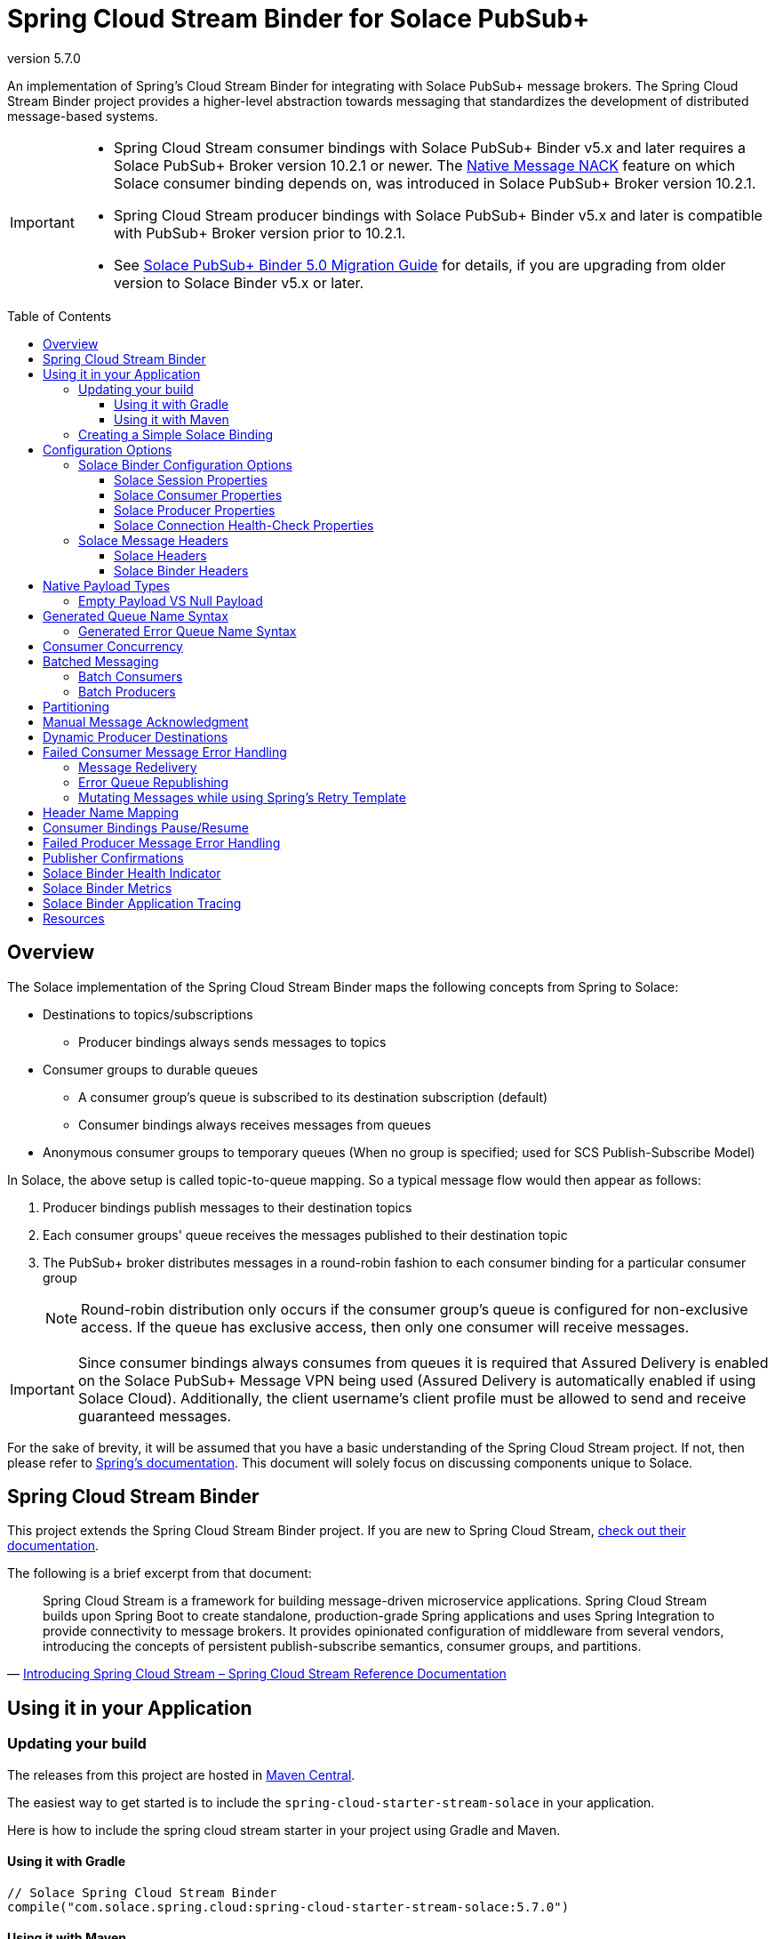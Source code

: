 = Spring Cloud Stream Binder for Solace PubSub+
:revnumber: 5.7.0
:toc: preamble
:toclevels: 3
:icons: font
:scst-version: 4.2

// Github-Specific Settings
ifdef::env-github[]
:tip-caption: :bulb:
:note-caption: :information_source:
:important-caption: :heavy_exclamation_mark:
:caution-caption: :fire:
:warning-caption: :warning:
endif::[]

An implementation of Spring's Cloud Stream Binder for integrating with Solace PubSub+ message brokers. The Spring Cloud Stream Binder project provides a higher-level abstraction towards messaging that standardizes the development of distributed message-based systems.

[IMPORTANT]
====
* Spring Cloud Stream consumer bindings with Solace PubSub+ Binder v5.x and later requires a Solace PubSub+ Broker version 10.2.1 or newer. The https://docs.solace.com/Release-Notes/Release-Info-appliance-sw-releases.htm#Event_Broker_Releases#:~:text=Broker%20Support%20For%20Message%20NACK[Native Message NACK] feature on which Solace consumer binding depends on, was introduced in Solace PubSub+ Broker version 10.2.1.

* Spring Cloud Stream producer bindings with Solace PubSub+ Binder v5.x and later is compatible with PubSub+ Broker version prior to 10.2.1.

* See xref:solace-binder-5.x-migration-guide.adoc#_solace_pubsub_binder_5_0_migration_guide[Solace PubSub+ Binder 5.0 Migration Guide] for details, if you are upgrading from older version to Solace Binder v5.x or later.
====

== Overview

The Solace implementation of the Spring Cloud Stream Binder maps the following concepts from Spring to Solace:

* Destinations to topics/subscriptions
** Producer bindings always sends messages to topics
* Consumer groups to durable queues
** A consumer group's queue is subscribed to its destination subscription (default)
** Consumer bindings always receives messages from queues
* Anonymous consumer groups to temporary queues (When no group is specified; used for SCS Publish-Subscribe Model)

In Solace, the above setup is called topic-to-queue mapping. So a typical message flow would then appear as follows:

. Producer bindings publish messages to their destination topics
. Each consumer groups' queue receives the messages published to their destination topic
. The PubSub+ broker distributes messages in a round-robin fashion to each consumer binding for a particular consumer group
+
NOTE: Round-robin distribution only occurs if the consumer group's queue is configured for non-exclusive access. If the queue has exclusive access, then only one consumer will receive messages.

IMPORTANT: Since consumer bindings always consumes from queues it is required that Assured Delivery is enabled on the Solace PubSub+ Message VPN being used (Assured Delivery is automatically enabled if using Solace Cloud). Additionally, the client username's client profile must be allowed to send and receive guaranteed messages.

For the sake of brevity, it will be assumed that you have a basic understanding of the Spring Cloud Stream project. If not, then please refer to https://docs.spring.io/spring-cloud-stream/reference/{scst-version}[Spring's documentation]. This document will solely focus on discussing components unique to Solace.

== Spring Cloud Stream Binder

This project extends the Spring Cloud Stream Binder project. If you are new to Spring Cloud Stream, https://docs.spring.io/spring-cloud-stream/reference/{scst-version}[check out their documentation].

The following is a brief excerpt from that document:

[quote, 'https://docs.spring.io/spring-cloud-stream/reference/{scst-version}/spring-cloud-stream.html#spring-cloud-stream-overview-introducing[Introducing Spring Cloud Stream – Spring Cloud Stream Reference Documentation]']
____
Spring Cloud Stream is a framework for building message-driven microservice applications. Spring Cloud Stream builds upon Spring Boot to create standalone, production-grade Spring applications and uses Spring Integration to provide connectivity to message brokers. It provides opinionated configuration of middleware from several vendors, introducing the concepts of persistent publish-subscribe semantics, consumer groups, and partitions.
____

== Using it in your Application

=== Updating your build

The releases from this project are hosted in https://mvnrepository.com/artifact/com.solace.spring.cloud/spring-cloud-starter-stream-solace[Maven Central].

The easiest way to get started is to include the `spring-cloud-starter-stream-solace` in your application.

Here is how to include the spring cloud stream starter in your project using Gradle and Maven.

==== Using it with Gradle

[source,groovy,subs="attributes+"]
----
// Solace Spring Cloud Stream Binder
compile("com.solace.spring.cloud:spring-cloud-starter-stream-solace:{revnumber}")

----

==== Using it with Maven

[source,xml, subs="attributes+"]
----
<!-- Solace Spring Cloud Stream Binder -->
<dependency>
  <groupId>com.solace.spring.cloud</groupId>
  <artifactId>spring-cloud-starter-stream-solace</artifactId>
  <version>{revnumber}</version>
</dependency>
----

=== Creating a Simple Solace Binding

Starting in Spring Cloud Stream version 3 the recommended way to define binding and binding names is to use the Functional approach, which uses Spring Cloud Functions. You can learn more in the https://docs.spring.io/spring-cloud-stream/reference/{scst-version}/spring-cloud-stream/producing-and-consuming-messages.html#spring_cloud_function[Spring Cloud Function support] and https://docs.spring.io/spring-cloud-stream/reference/{scst-version}/spring-cloud-stream/functional-binding-names.html[Functional Binding Names] sections of the reference guide.

Given this example app:

[source,java]
----
@SpringBootApplication
public class SampleAppApplication {

	public static void main(String[] args) {
		SpringApplication.run(SampleAppApplication.class, args);
	}

	@Bean
	public Function<String, String> uppercase() {
	    return value -> value.toUpperCase();
	}
}
----

An applicable Solace configuration file may look like:

[source,yaml]
----
spring:
  cloud:
    function:
      definition: uppercase
    stream:
      bindings:
        uppercase-in-0:
          destination: queuename
          group: myconsumergroup
          binder: solace-broker
        uppercase-out-0:
          destination: uppercase/topic
          binder: solace-broker
      binders:
        solace-broker:
          type: solace
          environment:
            solace: # <1>
              java:
                host: tcp://localhost:55555
                msgVpn: default
                clientUsername: default
                clientPassword: default
                connectRetries: -1
                reconnectRetries: -1
#                apiProperties:
#                  ssl_trust_store: <path_to_trust_store>
#                  ssl_trust_store_password: <trust_store_password>
#                  ssl_validate_certificate: true
----
<1> The latter half of this configuration where the Solace session is configured actually originates from the https://github.com/SolaceProducts/solace-spring-boot/tree/master/solace-spring-boot-starters/solace-java-spring-boot-starter#updating-your-application-properties[JCSMP Spring Boot Auto-Configuration project]. See <<Solace Session Properties>> for more info.

For more samples see https://github.com/SolaceSamples/solace-samples-spring[Solace Spring Cloud Samples] repository.

For step-by-step instructions refer https://tutorials.solace.dev/spring/spring-cloud-stream/[Solace Spring Cloud Stream tutorial] and check out the https://solace.com/blog/?fwp_blog_search=spring%20cloud%20stream[blogs].

== Configuration Options

=== Solace Binder Configuration Options

Configuration of the Solace Spring Cloud Stream Binder is done through https://docs.spring.io/spring-boot/reference/features/external-config.html[Spring Boot's externalized configuration]. This is where users can control the binder's configuration options as well as the Solace Java API properties.

For general binder configuration options and properties, refer to the https://docs.spring.io/spring-cloud-stream/reference/{scst-version}/spring-cloud-stream/configuration-options.html[Spring Cloud Stream Reference Documentation].

==== Solace Session Properties

The binder's Solace session is configurable using properties prefixed by `solace.java` or `spring.cloud.stream.binders.<binder-name>.environment.solace.java`.

IMPORTANT: This binder leverages the JCSMP Spring Boot Auto-Configuration project to configure its session. See the https://github.com/SolaceProducts/solace-spring-boot/tree/master/solace-spring-boot-starters/solace-java-spring-boot-starter#configure-the-application-to-use-your-solace-pubsub-service-credentials[JCSMP Spring Boot Auto-Configuration documentation] for more info on how to configure these properties.

See <<Creating a Simple Solace Binding>> for a simple example of how to configure a session for this binder.

[TIP]
====
Additional session properties not available under the usual `solace.java` prefix can be set using `solace.java.apiProperties.<property>`, where `<property>` is the name of a https://docs.solace.com/API-Developer-Online-Ref-Documentation/java/com/solacesystems/jcsmp/JCSMPProperties.html[JCSMPProperties constant] (e.g. `ssl_trust_store`).

See https://github.com/SolaceProducts/solace-spring-boot/tree/master/solace-spring-boot-starters/solace-java-spring-boot-starter#updating-your-application-properties[JCSMP Spring Boot Auto-Configuration documentation] for more info about `solace.java.apiProperties`.
====

[TIP]
====
The Solace session can be configured to use OAuth2 authentication. See https://github.com/SolaceDev/solace-spring-boot/tree/master/solace-spring-boot-starters/solace-java-spring-boot-starter#using-oauth2-authentication-scheme-with-solace-java-api[JCSMP Spring Boot: Using OAuth2 Authentication Scheme] for more info.
====

==== Solace Consumer Properties

The following properties are available for Solace consumers only and must be prefixed with `spring.cloud.stream.solace.bindings.&lt;bindingName&gt;.consumer.` where `bindingName` looks something like `functionName-in-0` as defined in https://docs.spring.io/spring-cloud-stream/reference/{scst-version}/spring-cloud-stream/functional-binding-names.html[Functional Binding Names].

See link:../../solace-spring-cloud-stream-binder/solace-spring-cloud-stream-binder-core/src/main/java/com/solace/spring/cloud/stream/binder/properties/SolaceCommonProperties.java[SolaceCommonProperties] and link:../../solace-spring-cloud-stream-binder/solace-spring-cloud-stream-binder-core/src/main/java/com/solace/spring/cloud/stream/binder/properties/SolaceConsumerProperties.java[SolaceConsumerProperties] for the most updated list.

endpointType::
Specifies whether the configured type of endpoint messages are consumed from is a `queue` or a `topic_endpoint`.
+
When set to `topic_endpoint`, then instead of provisioning a queue for the consumer group’s endpoint, the binder will instead provision a topic endpoint.
+
Default: `queue`

provisionDurableQueue::
Whether to provision durable queues for non-anonymous consumer groups. This should only be set to `false` if you have externally pre-provisioned the required queue on the message broker.
+
Default: `true` +
See: <<Generated Queue Name Syntax>>

addDestinationAsSubscriptionToQueue::
Whether to add the Destination as a subscription to queue during provisioning.
+
Default: `true`

selector::
If specified, enables client applications to choose which messages they are interested in receiving, as determined by the messages’ header field and property values.
+
A selector has a conditional expression syntax that is a subset of SQL92
Selector can be used with Queue or a Topic Endpoint Subscription
+
Default: `null`
See: https://docs.solace.com/API/Solace-JMS-API/Selectors.htm

queueNameExpression::
A SpEL expression for creating the consumer group’s queue name.
+
Default: `"'scst/' + (isAnonymous ? 'an/' : 'wk/') + (group?.trim() + '/') + 'plain/' + destination.trim().replaceAll('[*>]', '_')"` +
See: <<Generated Queue Name Syntax>>
+
WARNING: Modifying this can cause naming conflicts between the queue names of consumer groups.
+
WARNING: While the default SpEL expression will consistently return a value adhering to <<Generated Queue Name Syntax>>, directly using the SpEL expression string is not supported. The default value for this config option is subject to change without notice.

queueAccessType::
Access type for the consumer group queue.
+
Default: `0` (ACCESSTYPE_NONEXCLUSIVE) +
See: https://docs.solace.com/API-Developer-Online-Ref-Documentation/java/constant-values.html#com.solacesystems.jcsmp.EndpointProperties.ACCESSTYPE_EXCLUSIVE[The `ACCESSTYPE_` prefixed constants for other possible values]

queuePermission::
Permissions for the consumer group queue.
+
Default: `2` (PERMISSION_CONSUME) +
See: https://docs.solace.com/API-Developer-Online-Ref-Documentation/java/constant-values.html#com.solacesystems.jcsmp.EndpointProperties.ACCESSTYPE_EXCLUSIVE[The `PERMISSION_` prefixed constants for other possible values]

queueDiscardBehaviour::
If specified, whether to notify sender if a message fails to be enqueued to the consumer group queue.
+
Default: `null`

queueMaxMsgRedelivery::
Sets the maximum message redelivery count on consumer group queue. (Zero means retry forever).
+
Default: `null`

queueMaxMsgSize::
Maximum message size for the consumer group queue.
+
Default: `null`

queueQuota::
Message spool quota for the consumer group queue.
+
Default: `null`

queueRespectsMsgTtl::
Whether the consumer group queue respects Message TTL.
+
Default: `null`

queueAdditionalSubscriptions::
An array of additional topic subscriptions to be applied on the consumer group queue. +
These subscriptions may also contain wildcards.
+
Default: `String[0]` +
See: <<Overview>> for more info on how this binder uses topic-to-queue mapping to implement Spring Cloud Streams consumer groups.

polledConsumerWaitTimeInMillis::
Maximum wait time for polled consumers to receive a message from their consumer group queue. +
Only applicable when `batchMode` is `false`.
+
Default: `100`

transacted::
When set to `true`, messages will be received using local transactions.
+
Default: `false`
+
NOTE: The maximum transaction size is 256 messages. +
The size of the transaction is controlled by the batched message's size. See <<Batch Consumers>> for more info.

batchMaxSize::
The maximum number of messages per batch. +
Only applicable when `batchMode` is `true`.
+
Default: `255`

batchWaitStrategy::
The waiting strategy for accumulating batches. +
Only applicable when `batchMode` is `true`.
+
Default: `respect_timeout`
+
NOTE: The waiting strategy works alongside the `batchMaxSize` option.
+
respect_timeout::: Adheres to the `batchTimeout` consumer config option.
immediate::: Immediately collects the batch once no more messages are available on the endpoint.

batchTimeout::
The maximum wait time in milliseconds to receive a batch of messages. If this timeout is reached, then the messages that have already been received will be used to create the batch. A value of `0` means wait forever. +
Only applicable when `batchMode` is `true`.
+
Default: `5000`

autoBindErrorQueue::
Whether to automatically create a durable error queue to which messages will be republished when message processing failures are encountered. Only applies once all internal retries have been exhausted.
+
Default: `false`
+
TIP: Your ACL Profile must allow for publishing to this queue if you decide to use `autoBindErrorQueue`.

provisionErrorQueue::
Whether to provision durable queues for error queues when `autoBindErrorQueue` is `true`. This should only be set to `false` if you have externally pre-provisioned the required queue on the message broker.
+
Default: `true` +
See: <<Generated Error Queue Name Syntax>>

errorQueueNameExpression::
A SpEL expression for creating the error queue’s name.
+
Default: `"'scst/error/' + (isAnonymous ? 'an/' : 'wk/') + (group?.trim() + '/') + 'plain/' + destination.trim().replaceAll('[*>]', '_')"` +
See: <<Generated Error Queue Name Syntax>>
+
WARNING: Modifying this can cause naming conflicts between the error queue names.
+
WARNING: While the default SpEL expression will consistently return a value adhering to <<Generated Queue Name Syntax>>, directly using the SpEL expression string is not supported. The default value for this config option is subject to change without notice.

errorQueueMaxDeliveryAttempts::
Maximum number of attempts to send a failed message to the error queue. When all delivery attempts have been exhausted, the failed message will be requeued.
+
Default: `3`

errorQueueAccessType::
Access type for the error queue.
+
Default: `0` (ACCESSTYPE_NONEXCLUSIVE) +
See: https://docs.solace.com/API-Developer-Online-Ref-Documentation/java/constant-values.html#com.solacesystems.jcsmp.EndpointProperties.ACCESSTYPE_EXCLUSIVE[The `ACCESSTYPE_` prefixed constants for other possible values]

errorQueuePermission::
Permissions for the error queue.
+
Default: `2` (PERMISSION_CONSUME) +
See: https://docs.solace.com/API-Developer-Online-Ref-Documentation/java/constant-values.html#com.solacesystems.jcsmp.EndpointProperties.ACCESSTYPE_EXCLUSIVE[The `PERMISSION_` prefixed constants for other possible values]

errorQueueDiscardBehaviour::
If specified, whether to notify sender if a message fails to be enqueued to the error queue.
+
Default: `null`

errorQueueMaxMsgRedelivery::
Sets the maximum message redelivery count on the error queue. (Zero means retry forever).
+
Default: `null`

errorQueueMaxMsgSize::
Maximum message size for the error queue.
+
Default: `null`

errorQueueQuota::
Message spool quota for the error queue.
+
Default: `null`

errorQueueRespectsMsgTtl::
Whether the error queue respects Message TTL.
+
Default: `null`

errorMsgDmqEligible::
The eligibility for republished messages to be moved to a Dead Message Queue.
+
Default: `null`

errorMsgTtl::
The number of milliseconds before republished messages are discarded or moved to a Dead Message Queue.
+
Default: `null`

headerExclusions::
The list of headers to exclude when converting consumed Solace message to Spring message.
+
Default: Empty `List&lt;String&gt;`

headerNameMapping::
Mapping from Solace message user property names to Spring message header names. Useful for retaining Solace message user properties that have the same names as reserved Spring message headers, such as `id`, `timestamp`, `contentType`, `priority`, `correlationId`, `sequenceNumber`, `replyChannel`, `errorChannel`, etc.
+
Default: Empty `Map&lt;String,String&gt;`
+
See: <<Header Name Mapping>>

==== Solace Producer Properties

The following properties are available for Solace producers only and must be prefixed with `spring.cloud.stream.solace.bindings.&lt;bindingName&gt;.producer.` where `bindingName` looks something like `functionName-out-0` as defined in https://docs.spring.io/spring-cloud-stream/reference/{scst-version}/spring-cloud-stream/functional-binding-names.html[Functional Binding Names].

See link:../../solace-spring-cloud-stream-binder/solace-spring-cloud-stream-binder-core/src/main/java/com/solace/spring/cloud/stream/binder/properties/SolaceCommonProperties.java[SolaceCommonProperties] and link:../../solace-spring-cloud-stream-binder/solace-spring-cloud-stream-binder-core/src/main/java/com/solace/spring/cloud/stream/binder/properties/SolaceProducerProperties.java[SolaceProducerProperties] for the most updated list.

destinationType::
Specifies whether the configured `destination` is a `topic` or a `queue`.
+
When set to `topic`, the `destination` name is a topic subscription added on a queue.
+
When set to `queue`, the producer binds to a queue matching the `destination` name. The queue can be auto-provisioned with `provisionDurableQueue=true` however, all naming prefix and queue name generation options do not apply. A queue will be provisioned using the `destination` name explicitly.
+
Default: `topic`

headerExclusions::
The list of headers to exclude from the published message. Excluding Solace message headers is not supported.
+
Default: Empty `List&lt;String&gt;`

headerTypeCompatibility::
The compatibility mode for message headers when they're being written to the SMF message.
+
When set to `native_only`, only headers which are natively supported by SMF are allowed to be written. Unsupported types will throw an exception.
+
When set to `serialize_and_encode_non_native_types`, non-native and serializable headers will be serialized to a byte array then encoded into a string with the corresponding  `solace_scst_serializedHeaders` and `solace_scst_serializedHeadersEncoding` headers set accordingly. Native payloads will be written as usual.
+
Default: `serialize_and_encode_non_native_types`

nonserializableHeaderConvertToString::
When set to `true`, irreversibly convert non-serializable headers to strings. An exception is thrown otherwise.
+
Default: `false`
+
IMPORTANT: Non-serializable headers should have a meaningful `toString()` implementation. Otherwise enabling this feature may result in potential data loss.
+
NOTE: Only applies when `headerTypeCompatibility` is set to `serialize_and_encode_non_native_types`.

transacted::
When set to `true`, messages will be delivered using local transactions.
+
Default: `false`
+
WARNING: A transacted producer cannot be used by multiple threads.
+
NOTE: The maximum transaction size is 256 messages. +
The size of the transaction is 1 when the binding receives a regular Spring message. Otherwise, if it receives a <<Batch Producers, batched message>>, then the transaction size is equal to the batch size.

payloadTypeCompatibility::
The compatibility mode for message payloads when they're being written to the SMF message.
+
When set to `native_only`, only payloads which are natively supported by SMF are allowed to be written. Unsupported types will throw an exception.
+
When set to `serialize_non_native_types`, non-native and serializable payloads will be serialized into a byte array with the corresponding  `solace_scst_serializedPayload` header set accordingly. Native payloads will be written as usual.
+
Default: `serialize_non_native_types`

provisionDurableQueue::
Whether to provision durable queues for non-anonymous consumer groups or queue destinations. This should only be set to `false` if you have externally pre-provisioned the required queue on the message broker.
+
Default: `true` +
See: <<Generated Queue Name Syntax>>

addDestinationAsSubscriptionToQueue::
Whether to add the Destination as a subscription to queue during provisioning.
+
Default: `true`
+
NOTE: Does not apply when `destinationType=queue`.

queueNameExpression::
A SpEL expression for creating the consumer group’s queue name.
+
Default: `"'scst/' + (isAnonymous ? 'an/' : 'wk/') + (group?.trim() + '/') + 'plain/' + destination.trim().replaceAll('[*>]', '_')"` +
See: <<Generated Queue Name Syntax>>
+
WARNING: Modifying this can cause naming conflicts between the queue names of consumer groups.
+
WARNING: While the default SpEL expression will consistently return a value adhering to <<Generated Queue Name Syntax>>, directly using the SpEL expression string is not supported. The default value for this config option is subject to change without notice.

queueNameExpressionsForRequiredGroups::
A mapping of required consumer groups to queue name SpEL expressions.
+
By default, queueNameExpression will be used to generate a required group’s queue name if it isn’t specified within this configuration option.
+
Default: `Empty Map<String, String>` +
See: <<Generated Queue Name Syntax>>
+
WARNING: Modifying this can cause naming conflicts between the queue names of consumer groups.
+
WARNING: While the default SpEL expression will consistently return a value adhering to <<Generated Queue Name Syntax>>, directly using the SpEL expression string is not supported. The default value for this config option is subject to change without notice.

queueAccessType::
Access type for binder provisioned queues.
+
Default: `0` (ACCESSTYPE_NONEXCLUSIVE) +
See: https://docs.solace.com/API-Developer-Online-Ref-Documentation/java/constant-values.html#com.solacesystems.jcsmp.EndpointProperties.ACCESSTYPE_EXCLUSIVE[The `ACCESSTYPE_` prefixed constants for other possible values]

queuePermission::
Permissions for binder provisioned queues.
+
Default: `2` (PERMISSION_CONSUME) +
See: https://docs.solace.com/API-Developer-Online-Ref-Documentation/java/constant-values.html#com.solacesystems.jcsmp.EndpointProperties.PERMISSION_CONSUME[The `PERMISSION_` prefixed constants for other possible values]

queueDiscardBehaviour::
Queue discard behaviour for binder provisioned queues. Whether to notify sender if a message fails to be enqueued to the endpoint. A null value means use the appliance default.
+
Default: `null`

queueMaxMsgRedelivery::
Sets the maximum message redelivery count for binder provisioned queues. (Zero means retry forever).
+
Default: `null`

queueMaxMsgSize::
Maximum message size for binder provisioned queues.
+
Default: `null`

queueQuota::
Message spool quota for binder provisioned queues.
+
Default: `null`

queueRespectsMsgTtl::
Whether the binder provisioned queues respect Message TTL.
+
Default: `null`

queueAdditionalSubscriptions::
A mapping of required consumer groups to arrays of additional topic subscriptions to be applied on each consumer group's queue. +
These subscriptions may also contain wildcards.
+
Default: Empty `Map&lt;String,String[]&gt;` +
See: <<Overview>> for more info on how this binder uses topic-to-queue mapping to implement Spring Cloud Streams consumer groups.
+
NOTE: Does not apply when `destinationType=queue`.

headerNameMapping::
Mapping from Spring message header names to Solace message user property names. Useful when you need to preserve the original values of Spring message headers that conflict with reserved header names such as `id`, `timestamp`, `contentType`, `priority`, `correlationId`, `sequenceNumber`, `replyChannel`, `errorChannel`, etc.
+
Default: Empty `Map&lt;String,String&gt;`
+
See: <<Header Name Mapping>>

==== Solace Connection Health-Check Properties

These properties configure the Solace connection's health indicator configurable under `solace.health-check.connection`.

reconnectAttemptsUntilDown::
The number of session reconnect attempts until the health goes `DOWN`. This will happen regardless if the underlying session is actually still reconnecting. Setting this to `0` will disable this feature.
+
This feature operates independently of the PubSub+ session reconnect feature. Meaning that if PubSub+ session reconnect is configured to retry less than the value given to this property, then this feature effectively does nothing.
+
Default: `0`

=== Solace Message Headers

Solace-defined Spring headers to get/set Solace metadata from/to Spring `Message` headers.

WARNING: `solace_` is a header space reserved for Solace-defined headers. Creating new `solace_`-prefixed headers is not supported. Doing so may cause unexpected side-effects in future versions of this binder.

CAUTION: Refer to each header's documentation for their expected usage scenario. Using headers outside of their intended type and access-control is not supported.

[NOTE]
====
Header inheritance applies to Solace message headers in processor message handlers:

[quote, 'https://docs.spring.io/spring-cloud-stream/reference/{scst-version}/spring-cloud-stream/mechanics.html[Mechanics, Spring Cloud Stream Reference Documentation]']
____
When the non-void handler method returns, if the return value is already a `Message`, that `Message` becomes the payload. However, when the return value is not a `Message`, the new `Message` is constructed with the return value as the payload while inheriting headers from the input `Message` minus the headers defined or filtered by `SpringIntegrationProperties.messageHandlerNotPropagatedHeaders`.
____
====

==== Solace Headers

These headers are to get/set Solace message properties.

TIP: Use link:../../solace-spring-cloud-stream-binder/solace-spring-cloud-stream-binder-core/src/main/java/com/solace/spring/cloud/stream/binder/messaging/SolaceHeaders.java[SolaceHeaders] instead of hardcoding the header names. This class also contains the same documentation that you see here.

[cols="1m,1m,1,4", options="header"]
|===
| Header Name
| Type
| Access
| Description

| solace_applicationMessageId
| String
| Read/Write
|The message ID (a string for an application-specific message identifier).

This is the `JMSMessageID` header field if publishing/consuming to/from JMS.

| solace_applicationMessageType
| String
| Read/Write
| The application message type.

This is the `JMSType` header field if publishing/consuming to/from JMS.

| solace_correlationId
| String
| Read/Write
| The correlation ID.

| solace_deliveryCount
| Integer
| Read
| The number of times the message has been delivered.

Note that, while the Delivery Count feature is in controlled availability, `Enable Client Delivery Count` must be enabled on the queue and consumer bindings may need to be restarted after `Enable Client Delivery Count` is turned on.

| solace_destination
| Destination
| Read
| The destination this message was published to.

| solace_discardIndication
| Boolean
| Read
| Whether one or more messages have been discarded prior to the current message.

| solace_dmqEligible
| Boolean
| Read/Write
| Whether the message is eligible to be moved to a Dead Message Queue.

| solace_expiration
| Long
| Read/Write
| The UTC time (in milliseconds, from midnight, January 1, 1970 UTC) when the message is supposed to expire.

| solace_httpContentEncoding
| String
| Read/Write
| The HTTP content encoding header value from interaction with an HTTP client.

| solace_isReply
| Boolean
| Read/Write
| Indicates whether this message is a reply.

| solace_priority
| Integer
| Read/Write
| Priority value in the range of 0–255, or -1 if it is not set.

| solace_receiveTimestamp
| Long
| Read
| The receive timestamp (in milliseconds, from midnight, January 1, 1970 UTC).

| solace_redelivered
| Boolean
| Read
| Indicates if the message has been delivered by the broker to the API before.

| solace_replicationGroupMessageId
| ReplicationGroupMessageId
| Read
| Specifies a Replication Group Message ID as a replay start location.

| solace_replyTo
| Destination
| Read/Write
| The replyTo destination for the message.

| solace_senderId
| String
| Read/Write
| The Sender ID for the message.

| solace_senderTimestamp
| Long
| Read/Write
| The send timestamp (in milliseconds, from midnight, January 1, 1970 UTC).

| solace_sequenceNumber
| Long
| Read/Write
| The sequence number.

| solace_timeToLive
| Long
| Read/Write
| The number of milliseconds before the message is discarded or moved to a Dead Message Queue.

| solace_userData
| byte[]
| Read/Write
| When an application sends a message, it can optionally attach application-specific data along with the message, such as user data.
|===

==== Solace Binder Headers

These headers are to get/set Solace Spring Cloud Stream Binder properties.

These can be used for:

* Getting/Setting Solace Binder metadata
* Directive actions for the binder when producing/consuming messages

TIP: Use link:../../solace-spring-cloud-stream-binder/solace-spring-cloud-stream-binder-core/src/main/java/com/solace/spring/cloud/stream/binder/messaging/SolaceBinderHeaders.java[SolaceBinderHeaders] instead of hardcoding the header names. This class also contains the same documentation that you see here.

[cols="1m,1m,1,1m,4", options="header"]
|===
| Header Name
| Type
| Access
| Default Value
| Description

| solace_scst_batchedHeaders
| List<Map<String, Object>>
| Read
|
| Only applicable when `batchMode` is `true`.

The consolidated list of message headers for a batch of messages where the headers for each payload element is in this list’s corresponding index.

| solace_scst_confirmCorrelation
| CorrelationData
| Write
|
| A CorrelationData instance for messaging confirmations

| solace_scst_messageVersion
| Integer
| Read
| 1
| A static number set by the publisher to indicate the Spring Cloud Stream Solace message version.

| solace_scst_nullPayload
| Boolean
| Read
|
| Present and true to indicate when the PubSub+ message payload was null.

| solace_scst_partitionKey
| String
| Write
|
| The partition key for PubSub+ partitioned queues.

| solace_scst_serializedPayload
| Boolean
| Internal Binder Use Only
|
| Is `true` if a Solace Spring Cloud Stream binder has serialized the payload before publishing it to a broker. Is undefined otherwise.

| solace_scst_serializedHeaders
| String
| Internal Binder Use Only
|
| A JSON String array of header names where each entry indicates that that header’s value was serialized by a Solace Spring Cloud Stream binder before publishing it to a broker.

| solace_scst_serializedHeadersEncoding
| String
| Internal Binder Use Only
| "base64"
| The encoding algorithm used to encode the headers indicated by `solace_scst_serializedHeaders`.

| solace_scst_targetDestinationType
| String
| Write
|
| Only applicable when `scst_targetDestination` is set.

*topic*

Specifies that the dynamic destination is a topic

*queue*

Specifies that the dynamic destination is a queue

When absent, the binding’s configured destination-type is used.
|===

== Native Payload Types

Below are the payload types natively supported by this binder (before/after https://docs.spring.io/spring-cloud-stream/reference/{scst-version}/spring-cloud-stream/content-type.html[Content Type Negotiation]):

[cols="1m,1,3", options="header"]
|===
| Payload Type | PubSub+ Message Type | Notes

| byte[]
| Binary Message
| Basic PubSub+ payload type.

| String
| Text Message
| Basic PubSub+ payload type.

| SDTStream
| Stream Message
| Basic PubSub+ payload type.

| SDTMap
| Map Message
| Basic PubSub+ payload type.

| String
| XML-Content Message
| Basic PubSub+ payload type.

Only available for consumption.

| Serializable
| Bytes Message
| This is not a basic payload type supported by the PubSub+ broker, but is one defined and coordinated by this binder.

**Publishing:**

When a `Serializable` payload which doesn't satisfy any of the basic PubSub+ payload types is given to the binder to publish, the binder will serialize this payload to a `byte[]` and set the user property, `solace_scst_serializedPayload`, to `true`.

**Consuming:**

When the binder consumes a binary message which has the `solace_scst_serializedPayload` user property set to `true`, the binder will deserialize the binary attachment.
|===

[TIP]
====
Typically, the Spring Cloud Stream framework will convert a published payload into a `byte[]` before giving it to the binder. In which case, this binder will publish a binary message.

If this occurs, but you wish to publish other message types, then one option is to set `useNativeEncoding=true` on your producer (https://docs.spring.io/spring-cloud-stream/reference/{scst-version}/spring-cloud-stream/binding-properties.html#producer-properties[but read the caveats carefully before enabling this feature]), and have your message handler return a payload of one of this binder's supported native payload types; e.g. return `Message<SDTStream>` to publish a stream message.

See https://docs.spring.io/spring-cloud-stream/reference/{scst-version}/spring-cloud-stream/content-type.html[Content Type Negotiation] for more info on how Spring Cloud Streams converts payloads and other options to control message conversion.
====

=== Empty Payload VS Null Payload

Spring messages can't contain null payloads, however, message handlers can differentiate between null payloads and empty payloads by looking at the `solace_scst_nullPayload` header. The binder adds the `solace_scst_nullPayload` header when a Solace message with null payload is consumed from the wire. When that is the case, the binder sets the Spring message's payload to a null equivalent payload. Null equivalent payloads are one of the following: empty `byte[]`, empty `String`, empty `SDTMap`, or empty `SDTStream`.

NOTE: Applications can't differentiate between null payloads and empty payloads when consuming binary messages or XML-content messages from the wire. This is because Solace always converts empty payloads to null payloads when those message types are published.

== Generated Queue Name Syntax

By default, generated consumer group queue names have the following form:

----
<prefix>/<familiarity-modifier>/<group>/<destination-encoding>/<encoded-destination>
----
prefix::
A static prefix `scst`.

familiarity-modifier::
Indicates the durability of the consumer group (`wk` for well-known or `an` for anonymous).

group::
The consumer `group` name.

destination-encoding::
Indicates the encoding scheme used to encode the destination in the queue name (currently only `plain` is supported).

encoded-destination::
The encoded `destination` as per `<destination-encoding>`.

The `queueNameExpression` property's default SpEL expression conforms to the above format, however, users can provide any valid SpEL expression in order to generate custom queue names. Valid expressions evaluate against the following context:
[cols="1m,1", options="header"]
|===
| Context Variable
| Description

| destination
| The binding’s destination name.

| group
| The binding’s consumer group name.

| isAnonymous
| Indicates whether the consumer is an anonymous consumer group

| properties.solace
| The configured Solace binding properties.

| properties.spring
| The configured Spring binding properties.
|===

=== Generated Error Queue Name Syntax

By default, generated error queue names have the following form:

----
<prefix>/error/<familiarity-modifier>/<group>/<destination-encoding>/<encoded-destination>
----

The definitions of each segment of the error queue matches that from <<Generated Queue Name Syntax>>, with the following exceptions:

group::
The consumer `group` name.

The `errorQueueNameExpression` property's default SpEL expression conforms to the above format. Users can provide any valid SpEL expression in order to generate custom error queue names using the same evaluation context as described in <<Generated Queue Name Syntax>>.

== Consumer Concurrency

Configure Spring Cloud Stream's https://docs.spring.io/spring-cloud-stream/reference/{scst-version}/spring-cloud-stream/binding-properties.html#consumer-properties[concurrency consumer property] to enable concurrent message consumption for a particular consumer binding.

Though note that there are few limitations:

. `concurrency` &gt; 1 is not supported for exclusive queues.
. `concurrency` &gt; 1 is not supported for consumer bindings which are a part of anonymous consumer groups.
. `concurrency` &gt; 1 is ignored for polled consumers.
. `concurrency` &gt; 1 is not supported with auto-provisioned topic endpoints.
. Setting `provisionDurableQueue` to `false` disables endpoint configuration validation. Meaning that point 1 cannot be validated. In this scenario, it is the developer's responsibility to ensure that point 1 is followed.

== Batched Messaging
=== Batch Consumers

https://docs.spring.io/spring-cloud-stream/reference/{scst-version}/spring-cloud-stream/producing-and-consuming-messages.html#batch-consumers[Batch consumers] can be enabled by setting `spring.cloud.stream.bindings.<binding-name>.consumer.batch-mode` to `true`. In which case, batched messages may be consumed as follows:

[source,java]
----
@Bean
Consumer<Message<List<Payload>>> input() {
	return batchMsg -> { // <1>
		List<Payload> batchedPayloads = batchMsg.getPayload();
		List<Map<String, Object>> batchedHeaders = (List<Map<String, Object>>) batchMsg.getHeaders().get(SolaceBinderHeaders.BATCHED_HEADERS); // <2>

		for (int i = 0; i < batchedPayloads.size(); i++) {
			Payload payload = batchedPayloads.get(i);
			Map<String, Object> headers = batchedHeaders.get(i);
			// Process inidividual message payload and its headers
		}
	};
}
----
<1> A batch of messages is really just a single Spring `Message` whose payload is a list of individual message payloads.
<2> The `solace_scst_batchedHeaders` message header contains the consolidated list of message headers for each of the individual messages in the batch.

.Transacted Batch Consumers
[TIP]
====
By default, batched messages are non-transacted (i.e. `transacted` is set to `false`). When in this mode, a batch created by this binder is fundamentally a collection of standalone messages. Where messages in the batch have no relationship between each other.

When `transacted` is set to `true`, a local transaction is used to process the batched message. The batch of messages is then automatically committed (or is rolled back on errors) when the message handler returns.
====

.Resolving Batch Message Conversion Issues
[TIP]
====
If the Spring Cloud Stream framework fails to convert the batch message, consider setting one of the following consumer config options:

* An explicit https://docs.spring.io/spring-cloud-stream/reference/{scst-version}/spring-cloud-stream/binding-properties.html#common-binding-properties[`contentType`].
** e.g. `application/octet-stream` for `byte[]` messages.
* https://docs.spring.io/spring-cloud-stream/reference/{scst-version}/spring-cloud-stream/binding-properties.html#consumer-properties[`useNativeDecoding=true`] if the message handler is just consuming raw payload types.
** e.g. if PubSub+ delivers a binary message and the consumer message handler accepts `Message<List<byte[]>>`.
** https://docs.spring.io/spring-cloud-stream/reference/{scst-version}/spring-cloud-stream/binding-properties.html#consumer-properties[Read the caveats carefully before enabling this feature]

See https://docs.spring.io/spring-cloud-stream/reference/{scst-version}/spring-cloud-stream/content-type.html[Content Type Negotiation] for more info on how Spring Cloud Streams converts payloads and other options to control message conversion.

See <<Native Payload Types>> for more info regarding this binder's natively supported payload types.
====

To create a batch of messages, the binder will consume messages from the PubSub+ broker until either a maximum batch size or timeout has been achieved. After which, the binder will compose the batch message and send it to the consumer handler for processing. Both these batching parameters can be configured using the `batchMaxSize`, `batchWaitStrategy`, and `batchTimeout` consumer config options.

=== Batch Producers

Similar to batch consumers, batched messages may also be published through the producer binding:

[source,java]
----
@Bean
Supplier<Message<List<Payload>>> output() {
	return () -> {
		List<Payload> batchedPayloads = new ArrayList<>();
		List<Map<String, Object>> batchedHeaders = new ArrayList<>();

		for (int i = 0; i < 100; i++) {
			// Create batched message contents
			batchedPayloads.add(new Payload(i));
			batchedHeaders.add(Map.of("my-header", "my-header-value"));
		}

		// construct batched message
		return MessageBuilder.withPayload(batchedPayloads)
				.setHeader(SolaceBinderHeaders.BATCHED_HEADERS, batchedHeaders)
				.build();
	};
}
----

The producer binding will look for the `solace_scst_batchedHeaders` message header to determine if the supplied Spring message is either a batched Spring message or a regular Spring message.

If the producer binding detects that it has received a batched Spring message, then it will individually publish each item in the batch.

[NOTE]
====
.Publishing Batched Messages using Transacted Producer Bindings

When `transacted=true`, the size of the transaction is equal to the size of the batched Spring message.
====

== Partitioning

[NOTE]
====
The Solace PubSub+ broker supports partitioning natively.

The partitioning abstraction as described in the https://docs.spring.io/spring-cloud-stream/reference/{scst-version}/spring-cloud-stream/overview-partitioning.html[Spring Cloud Stream documentation] is not supported.
====

To publish messages that are intended for partitioned queues, you must provide a partition key by setting the `solace_scst_partitionKey` message header (accessible through the `SolaceBinderHeaders.PARTITION_KEY` constant).

For example:

[source,java]
----
public class MyMessageBuilder {
    public Message<String> buildMeAMessage() {
        return MessageBuilder.withPayload("payload")
            .setHeader(SolaceBinderHeaders.PARTITION_KEY, "partition-key")
            .build();
    }
}
----

As for consuming messages from partitioned queues, this is handled transparently by the PubSub+ broker. That is to say, consuming messages from a partitioned queue is no different from consuming messages from any other queue.

See https://docs.solace.com/Messaging/Guaranteed-Msg/Queues.htm#partitioned-queues[Partitioned Queues] for more.

== Manual Message Acknowledgment

NOTE: Manual message acknowledgment is not supported for consumers where `transacted` is set to `true`.

Message handlers can disable auto-acknowledgement and manually invoke the acknowledgement callback as follows:

[source,java]
----
public void consume(Message<?> message) {
    AcknowledgmentCallback acknowledgmentCallback = StaticMessageHeaderAccessor.getAcknowledgmentCallback(message); // <1>
    acknowledgmentCallback.noAutoAck(); // <2>
    try {
        AckUtils.accept(acknowledgmentCallback); // <3>
    } catch (SolaceAcknowledgmentException e) {} // <4>
}
----
<1> Get the message's acknowledgement callback header
<2> Disable auto-acknowledgement
<3> Acknowledge the message with the `ACCEPT` status
<4> Handle any acknowledgment exceptions

Refer to the https://docs.spring.io/spring-integration/api/org/springframework/integration/acks/AckUtils.html[AckUtils documentation] and https://javadoc.io/doc/org.springframework.integration/spring-integration-core/latest/org/springframework/integration/acks/AcknowledgmentCallback.html[AcknowledgmentCallback documentation] for more info on these objects.

TIP: If manual acknowledgement is to be done outside of the message handler's thread, then make sure auto-acknowledgement is disabled within the message handler's thread and not an external one. Otherwise, the binder will auto-acknowledge the message when the message handler returns.

For each acknowledgement status, the binder will perform the following actions:

[cols="1,3", options="header"]
|===
| Status
| Action

| ACCEPT
| Acknowledge the message.

| REJECT
| If `autoBindErrorQueue` is `true`, then republish the message onto the error queue and `ACCEPT` it. Otherwise, For both, the consumer in a defined consumer group or in an anonymous group, signal the Solace broker to discard/remove the message from queue.

Refer to <<Failed Consumer Message Error Handling>> for more info.

| REQUEUE
| For both, the consumer in a defined consumer group or in an anonymous group, signal the Solace broker to requeue/redeliver the message. The message will be redelivered until it is `ACCEPTed` or the message’s max redelivery count is exceeded.

Refer to <<Message Redelivery>> for more info.
|===

[IMPORTANT]
====
Acknowledgements may throw `SolaceAcknowledgmentException` depending on the current state of the consumer. Particularly if doing asynchronous acknowledgements, your invocation to acknowledge a message should catch `SolaceAcknowledgmentException` and deal with it accordingly.

*Example:* +
(refer to <<Message Redelivery>> for background info)

A `SolaceAcknowledgmentException` with cause `IllegalStateException` may be thrown when trying to asynchronously `ACCEPT` a message and consumer flow is closed. Though for this particular example, since the message that failed to `ACCEPT` will be redelivered, this exception can be caught and ignored if you have no business logic to revert.
====

NOTE: Manual acknowledgements do not support any application-internal error handling strategies (i.e. retry template, error channel forwarding, etc). Also, throwing an exception in the message handler will always acknowledge the message in some way regardless if auto-acknowledgment is disabled.

[TIP]
====
If asynchronously acknowledging messages, then if these messages aren’t acknowledged in a timely manner, it is likely for the message consumption rate to stall due to the consumer queue’s configured "Maximum Delivered Unacknowledged Messages per Flow".

This property can be configured for dynamically created queues by using https://docs.solace.com/Configuring-and-Managing/Configuring-Endpoint-Templates.htm#Configur[queue templates]. However note that as per https://docs.solace.com/PubSub-Basics/Endpoints.htm#Which[our documentation], anonymous consumer group queues (i.e. temporary queues) will not match a queue template’s name filter. Only the queue template defined in the client profile’s "Copy Settings From Queue Template" setting will apply to those.
====

== Dynamic Producer Destinations

Spring Cloud Stream has a reserved message header called `scst_targetDestination` (retrievable via `BinderHeaders.TARGET_DESTINATION`), which allows for messages to be redirected from their bindings' configured destination to the target destination specified by this header.

For this binder's implementation of this header, the target destination defines the _exact_ Solace topic or queue to which a message will be sent. i.e. No post-processing is done.

This binder also adds a reserved message header called `solace_scst_targetDestinationType` (retrievable via `SolaceBinderHeaders.TARGET_DESTINATION_TYPE`), which allows to override the configured producer `destination-type`.

[source,java]
----
public class MyMessageBuilder {
    public Message<String> buildMeAMessage() {
        return MessageBuilder.withPayload("payload")
            .setHeader(BinderHeaders.TARGET_DESTINATION, "some-dynamic-destination") // <1>
            .setHeader(SolaceBinderHeaders.TARGET_DESTINATION_TYPE, "topic")         // <2>
            .build();
    }
}
----
<1> This message will be sent to the `some-dynamic-destination` topic, ignoring the producer's configured destination.
<2> Optionally, the configured producer `destination-type` can be overridden.

NOTE: Those 2 headers are cleared from the message before it is sent off to the message broker. So you should attach that information to your message payload if you want to get that information on the consumer-side.

.Dynamic Producer Destinations with StreamBridge
[NOTE]
====
This binder does not support the usage of https://docs.spring.io/spring-cloud-stream/reference/{scst-version}/spring-cloud-stream/producing-and-consuming-messages.html#streambridge-and-dynamic-destinations[StreamBridge's dynamic destination feature], which automatically creates and caches unknown output bindings on-the-fly.

Instead, set the `scst_targetDestination` message header and send the message to a pre-defined output binding:

[source,java]
----
public void sendMessage(StreamBridge streamBridge, String myDynamicDestination, Message<?> message) {
  Message<?> messageWithDestination = MessageBuilder.fromMessage(message)
      .setHeader(BinderHeaders.TARGET_DESTINATION, myDynamicDestination)
      .build();
  streamBridge.send("some-pre-defined-output-binding", messageWithDestination);
}
----

Then in your application's configuration file, configure your predefined output binding:

[source,shell]
----
spring.cloud.stream.output-bindings=some-pre-defined-output-binding
----

For more info, see https://docs.spring.io/spring-cloud-stream/reference/{scst-version}/spring-cloud-stream/producing-and-consuming-messages.html#sending-arbitrary-data-to-an-output-e-g-foreign-event-driven-sources[Sending arbitrary data to an output (e.g. Foreign event-driven sources)].
====

== Failed Consumer Message Error Handling

The Spring cloud stream framework already provides a number of application-internal reprocessing strategies for failed messages during message consumption. You can read more about that https://docs.spring.io/spring-cloud-stream/reference/{scst-version}/spring-cloud-stream/overview-error-handling.html[here]:

However, after all internal error handling strategies have been exhausted, the Solace implementation of the binder would either:

* Redeliver the failed message (default)
* Republish the message to another queue (an error queue) for an external application/binding to process

=== Message Redelivery

https://docs.solace.com/Messaging/Guaranteed-Msg/Configuring-Queues.htm#Configuring_Message_Redelivery_..54[Message Redelivery] is a simple error handling strategy in which failed messages are redelivered to the application from the consumer group's queue on the PubSub+ broker. This is very similar to simply enabling the retry template (setting `maxAttempts` to a value greater than `1`), but allows for the failed messages to be re-processed by the message broker.

[IMPORTANT]
====
The internal implementation of redelivery has changed from Solace Binder v5.0.0.
Previously, redelivery was initiated by rebinding consumer flows; however, as of v5.0.0 and later, the Solace API now leverages the Solace broker's native NACK (Negative Acknowledgement) capabilities.

Here is what happens under the hood when this is triggered:

1. Say the current message is marked for 'REQUEUE'. Any subsequent messages that are currently spooled on the client side, despite having been acknowledged `ACCEPTed` by binder, the Solace broker will discard their ACK.
2. The Solace Broker will redeliver all messages starting with the one tagged as 'REQUEUE', if the message's max redelivery count is not exceeded.

The redelivery may result in message duplication, and the application should be designed to handle this.
====

=== Error Queue Republishing

NOTE: Error queue republishing is not supported for consumers where `transacted` is set to `true`.

First, it must be noted that an Error Queue is different from a https://docs.solace.com/Configuring-and-Managing/Setting-Dead-Msg-Queues.htm[Dead Message Queue (DMQ)]. In particular, a DMQ is used to capture re-routed failed messages as a consequence of Solace PubSub+ messaging features such as TTL expiration or exceeding a message's max redelivery count. Whereas the purpose of an Error Queue is to capture re-routed messages which have been successfully consumed from the message broker, yet cannot be processed by the application.

An Error Queue can be provisioned for a particular consumer group by setting the `autoBindErrorQueue` consumer config option to `true`. This Error Queue is simply another durable queue which is named as per the <<Generated Error Queue Name Syntax>> section. And like the queues used for consumer groups, its endpoint properties can be configured by means of any consumer properties whose names begin with "errorQueue".

[NOTE]
====
Error Queues should not be used with anonymous consumer groups.

Since the names of anonymous consumer groups, and in turn the name of their would-be Error Queues, are randomly generated at runtime, it would provide little value to create bindings to these Error Queues because of their unpredictable naming and temporary existence. Also, your environment will be polluted with orphaned Error Queues whenever these consumers rebind.
====

=== Mutating Messages while using Spring's Retry Template

When locally reprocessing failed messages with https://docs.spring.io/spring-cloud-stream/reference/{scst-version}/spring-cloud-stream/overview-error-handling.html#retry-template[Spring's Retry Template] (i.e. when consumer `maxAttempts > 1`), mutations of nested objects within the Spring `Message<?>` may persist between retries.

.Example: Mutating `SDTMap` payload and failing the message
[source,java]
----
public Function<Message<SDTMap>, Message<SDTMap>> transform() {
    return message -> {
        if (!message.getPayload().containsKey("new-key")) { // <1>
            message.getPayload().putString("new-key", "value");
        }

        // failing message processing to trigger retry template
        throw new RuntimeException("Failed processing");
    };
}
----
<1> Here, this example only invokes this if-statement if the `SDTMap` payload does not contain the key `"new-key"`.
+
If the consumer binding was configured with `maxAttempts > 1`, then on the following reprocessing attempts, the payload will still contain the key `"new-key"` from the previous attempt.

If this behavior is undesirable, then you should configure your consumers `maxAttempts` to `1` and rely on <<Message Redelivery>> to handle reprocessing.

== Header Name Mapping

The Solace Spring Cloud Stream Binder allows you to configure custom mappings between Spring Message header names and JCSMP User Property keys. This feature provides flexibility when you need to preserve the original values of message headers that would otherwise be overwritten by the Spring Cloud Stream reserved headers, such as `id`, `timestamp`, `contentType`, `priority`, `correlationId`, `sequenceNumber`, `replyChannel`, `errorChannel`, etc.

Header name mapping can be configured per binding or as default configuration for all bindings.

.Example: consumer and producer header name mapping:

[source,yaml]
----
spring:
  cloud:
    stream:
      solace:
        bindings:
          uppercase-in-0:
            consumer:
              header-name-mapping:
                timestamp: original-timestamp
                id: original-message-id
                contentType: original-content-type
                priority: original-priority
          uppercase-out-0:
            producer:
              header-name-mapping:
                original-timestamp: timestamp
                original-message-id: id
                original-content-type: contentType
                original-priority: priority
----

== Consumer Bindings Pause/Resume

The Solace binder supports pausing and resuming consumer bindings. See link:https://docs.spring.io/spring-cloud-stream/reference/{scst-version}/spring-cloud-stream/binding_visualization_control.html[Spring Cloud Stream documentation] to learn how to pause and resume consumer bindings.

NOTE: There is no guarantee that the effect of pausing a binding will be instantaneous: messages already in-flight or being processed by the binder may still be delivered after the call to pause returns.

== Failed Producer Message Error Handling

By default, asynchronous producer errors aren't handled by the framework. Producer error channels can be enabled using the link:https://docs.spring.io/spring-cloud-stream/reference/{scst-version}/spring-cloud-stream/binding-properties.html#producer-properties[`errorChannelEnabled` producer config option].

Beyond that, this binder also supports using a `Future` to wait for publish confirmations. See <<Publisher Confirms>> for more info.

== Publisher Confirmations

For each message you can create a new link:../../solace-spring-cloud-stream-binder/solace-spring-cloud-stream-binder-core/src/main/java/com/solace/spring/cloud/stream/binder/util/CorrelationData.java[`CorrelationData`] instance and set it as the value of your message's `SolaceBinderHeaders.CONFIRM_CORRELATION` header.

NOTE: `CorrelationData` can be extended to add more correlation info. The `SolaceBinderHeaders.CONFIRM_CORRELATION` header is not reflected in the actual message published to the broker.

Now using `CorrelationData.getFuture().get()`, you can wait for a publish acknowledgment from the broker. If the publish failed, then this future will throw an exception.

For example:
[source,java]
----
@Autowired
private StreamBridge streamBridge;

public void send(String payload, long timeout, TimeUnit unit) {
    CorrelationData correlationData = new CorrelationData();
    Message<SensorReading> message = MessageBuilder.withPayload(payload)
            .setHeader(SolaceBinderHeaders.CONFIRM_CORRELATION, correlationData)
            .build();

    streamBridge.send("output-destination", message);

    try {
        correlationData.getFuture().get(timeout, unit);
        // Do success logic
    } catch (InterruptedException | ExecutionException | TimeoutException e) {
        // Do failure logic
    }
}
----

.CorrelationData with Batched Messages
[NOTE]
====
When using <<Batch Producers>>, the `SolaceBinderHeaders.CONFIRM_CORRELATION` header must be set at the root of the batched message, and **not** in the `SolaceBinderHeaders.BATCHED_HEADERS` header.

The `CorrelationData.getFuture()` will be resolved:

* Successfully once all messages in the batch have been successfully delivered to the destination.
* Failed upon the first delivery error encountered while publishing the batch of messages.
====

== Solace Binder Health Indicator
Solace binders can report health statuses via the https://docs.spring.io/spring-cloud-stream/reference/{scst-version}/spring-cloud-stream/health-indicator.html[Spring Boot Actuator health endpoint]. To enable this feature, add Spring Boot Actuator to the classpath. To manually disable this feature, set `management.health.binders.enabled=false`.

[cols="1,3", options="header"]
|===
| Health Status
| Description

| UP
| Status indicating that the binder is functioning as expected.

| RECONNECTING
| Status indicating that the binder is actively trying to reconnect to the message broker.

This is a custom health status. It isn't included in the health severity order list (`management.endpoint.health.status.order`) and returns the default HTTP status code of `200`. To customize these, see https://docs.spring.io/spring-boot/docs/current/reference/html/actuator.html#actuator.endpoints.health.writing-custom-health-indicators[Writing Custom HealthIndicators].

| DOWN
| Status indicating that the binder has suffered an unexpected failure. For instance, the binder may have exhausted all reconnection attempts. User intervention is likely required.
|===

== Solace Binder Metrics

Leveraging https://docs.spring.io/spring-boot/docs/current/reference/html/actuator.html#actuator.metrics[Spring Metrics], the Solace PubSub+ binder exposes the following metrics:

[cols="2m,1,2a,2", options="header"]
|===
| Name
| Type
| Tags
| Description

| solace.message.size.payload
| `DistributionSummary`

Base Units: `bytes`
|* `name: <bindingName>`
| Message payload size.

This is the payload size of the messages received (if `name` is a consumer binding) or published (if `name` is a producer binding) from/to a PubSub+ broker.

| solace.message.size.total
| `DistributionSummary`

Base Units: `bytes`
|* `name: <bindingName>`
| Total message size.

This is the total size of the messages received (if `name` is a consumer binding) or published (if `name` is a producer binding) from/to a PubSub+ broker.
|===


== Solace Binder Application Tracing

Starting with link:../../solace-spring-cloud-bom/[Solace Spring Cloud BOM v4.8.0] and link:../solace-spring-cloud-stream-starter/[Solace Binder v5.8.0], the Solace binder supports application tracing. This feature allows you to trace the flow of messages through your application.

Refer to the link:../../solace-spring-cloud-stream-binder-opentelemetry/README.adoc[Solace Binder OpenTelemetry Auto-Instrumentation] documentation in this repo for more information.

== Resources

For more information about Spring Cloud Streams try these resources:

* https://docs.spring.io/spring-cloud-stream/reference/{scst-version}[Spring Docs - Spring Cloud Stream Reference Documentation]
* https://github.com/spring-cloud/spring-cloud-stream-samples[GitHub Samples - Spring Cloud Stream Sample Applications]
* https://github.com/spring-cloud/spring-cloud-stream[Github Source - Spring Cloud Stream Source Code]

For more information about Solace technology in general please visit these resources:

* The Solace Developer Portal website at: https://solace.dev
* Ask the https://solace.community[Solace community]
